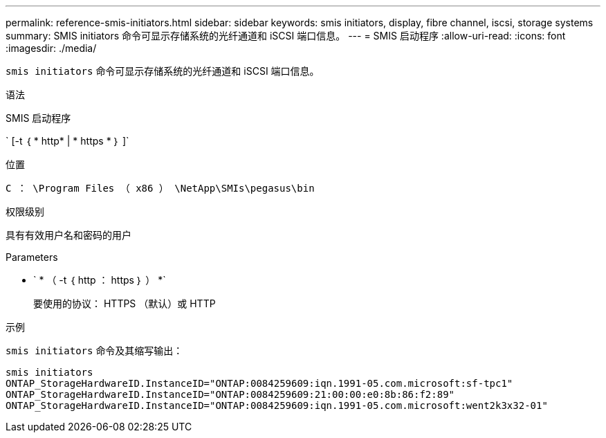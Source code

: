 ---
permalink: reference-smis-initiators.html 
sidebar: sidebar 
keywords: smis initiators, display, fibre channel, iscsi, storage systems 
summary: SMIS initiators 命令可显示存储系统的光纤通道和 iSCSI 端口信息。 
---
= SMIS 启动程序
:allow-uri-read: 
:icons: font
:imagesdir: ./media/


[role="lead"]
`smis initiators` 命令可显示存储系统的光纤通道和 iSCSI 端口信息。

.语法
SMIS 启动程序

` [-t ｛ * http* | * https * ｝ ]`

.位置
`C ： \Program Files （ x86 ） \NetApp\SMIs\pegasus\bin`

.权限级别
具有有效用户名和密码的用户

.Parameters
* ` * （ -t ｛ http ： https ｝ ） *`
+
要使用的协议： HTTPS （默认）或 HTTP



.示例
`smis initiators` 命令及其缩写输出：

[listing]
----
smis initiators
ONTAP_StorageHardwareID.InstanceID="ONTAP:0084259609:iqn.1991-05.com.microsoft:sf-tpc1"
ONTAP_StorageHardwareID.InstanceID="ONTAP:0084259609:21:00:00:e0:8b:86:f2:89"
ONTAP_StorageHardwareID.InstanceID="ONTAP:0084259609:iqn.1991-05.com.microsoft:went2k3x32-01"
----